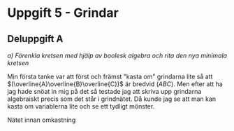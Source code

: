 #+OPTIONS: num:nil toc:nil
#+LATEX: \setlength\parindent{0pt}
#+LATEX_CLASS_OPTIONS: [a4paper, 11pt]
#+AUTHOR: Dan Forsberg

* Uppgift 5 - Grindar


** Deluppgift A
/a) Förenkla kretsen med hjälp av boolesk algebra och rita den nya minimala
kretsen/

Min första tanke var att först och främst "kasta om" grindarna lite så att
$(\overline{A}\overline{B}\overline{C})$ är bredvid $(ABC)$. Men efter att ha
jag hade snöat in mig på det så testade jag att skriva upp grindarna algebraiskt
precis som det står i grindnätet. Då kunde jag se att man kan kasta om
variablerna lite och se ett tydligt mönster.

Nätet innan omkastning

\begin{gather*}
(\overline{A} * \overline{B} * \overline{C}) + (\overline{A} * B * \overline{C}) +\\
(A * \overline{C} * \overline{D}) + (A * \overline{C} * D) +\\
(A * B * C) + (A * \overline{B} * C)
\end{gather*}
